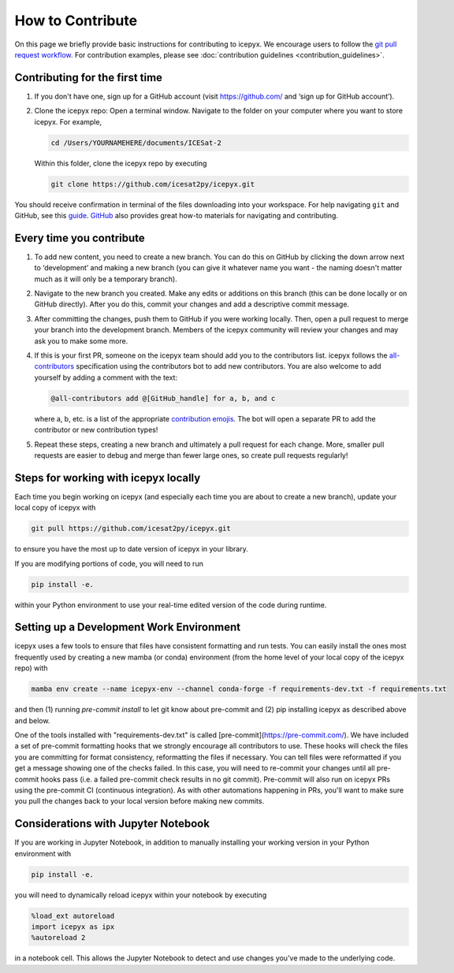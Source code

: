 .. _dev_guide_label:

How to Contribute
=================

On this page we briefly provide basic instructions for contributing to icepyx.
We encourage users to follow the `git pull request workflow <https://www.asmeurer.com/git-workflow/>`_.
For contribution examples, please see :doc:`contribution guidelines <contribution_guidelines>`.


Contributing for the first time
-------------------------------
1. If you don't have one, sign up for a GitHub account (visit https://github.com/ and ‘sign up for GitHub account’).

2. Clone the icepyx repo: Open a terminal window.
   Navigate to the folder on your computer where you want to store icepyx.
   For example,

   .. code-block:: shell

       cd /Users/YOURNAMEHERE/documents/ICESat-2

   Within this folder, clone the icepyx repo by executing

   .. code-block:: shell

       git clone https://github.com/icesat2py/icepyx.git

You should receive confirmation in terminal of the files downloading into your workspace.
For help navigating ``git`` and GitHub, see this `guide <https://the-turing-way.netlify.app/collaboration/github-novice/github-novice-firststeps.html?highlight=github%20account>`__.
`GitHub <https://docs.github.com/en>`_ also provides great how-to materials for navigating and contributing.


Every time you contribute
-------------------------

1. To add new content, you need to create a new branch.
   You can do this on GitHub by clicking the down arrow next to ‘development’ and making a new branch
   (you can give it whatever name you want - the naming doesn't matter much as it will only be a temporary branch).

2. Navigate to the new branch you created.
   Make any edits or additions on this branch (this can be done locally or on GitHub directly).
   After you do this, commit your changes and add a descriptive commit message.

3. After committing the changes, push them to GitHub if you were working locally.
   Then, open a pull request to merge your branch into the development branch.
   Members of the icepyx community will review your changes and may ask you to make some more.

4. If this is your first PR, someone on the icepyx team should add you to the contributors list.
   icepyx follows the `all-contributors <https://github.com/all-contributors/all-contributors>`_ specification using the contributors bot to add new contributors.
   You are also welcome to add yourself by adding a comment with the text:

   .. code-block:: none

       @all-contributors add @[GitHub_handle] for a, b, and c

   where a, b, etc. is a list of the appropriate `contribution emojis <https://allcontributors.org/docs/en/emoji-key>`_.
   The bot will open a separate PR to add the contributor or new contribution types!

5. Repeat these steps, creating a new branch and ultimately a pull request for each change.
   More, smaller pull requests are easier to debug and merge than fewer large ones, so create pull requests regularly!


Steps for working with icepyx locally
-------------------------------------

Each time you begin working on icepyx (and especially each time you are about to create a new branch),
update your local copy of icepyx with

.. code-block:: shell

    git pull https://github.com/icesat2py/icepyx.git

to ensure you have the most up to date version of icepyx in your library.


If you are modifying portions of code, you will need to run

.. code-block:: shell

    pip install -e.

within your Python environment to use your real-time edited version of the code during runtime.


Setting up a Development Work Environment
-----------------------------------------

icepyx uses a few tools to ensure that files have consistent formatting and run tests.
You can easily install the ones most frequently used by creating a new mamba (or conda)
environment (from the home level of your local copy of the icepyx repo) with

.. code-block:: shell

    mamba env create --name icepyx-env --channel conda-forge -f requirements-dev.txt -f requirements.txt

and then (1) running `pre-commit install` to let git know about pre-commit and
(2) pip installing icepyx as described above and below.

One of the tools installed with "requirements-dev.txt" is called [pre-commit](https://pre-commit.com/).
We have included a set of pre-commit formatting hooks that we strongly encourage all contributors to use.
These hooks will check the files you are committing for format consistency,
reformatting the files if necessary.
You can tell files were reformatted if you get a message showing one of the checks failed.
In this case, you will need to re-commit your changes until all pre-commit hooks pass
(i.e. a failed pre-commit check results in no git commit).
Pre-commit will also run on icepyx PRs using the pre-commit CI (continuous integration).
As with other automations happening in PRs,
you'll want to make sure you pull the changes back to your local version before making new commits.


Considerations with Jupyter Notebook
------------------------------------

If you are working in Jupyter Notebook, in addition to manually installing your working version in your Python environment with

.. code-block:: shell

    pip install -e.

you will need to dynamically reload icepyx within your notebook by executing

.. code-block:: python

    %load_ext autoreload
    import icepyx as ipx
    %autoreload 2

in a notebook cell.
This allows the Jupyter Notebook to detect and use changes you've made to the underlying code.
